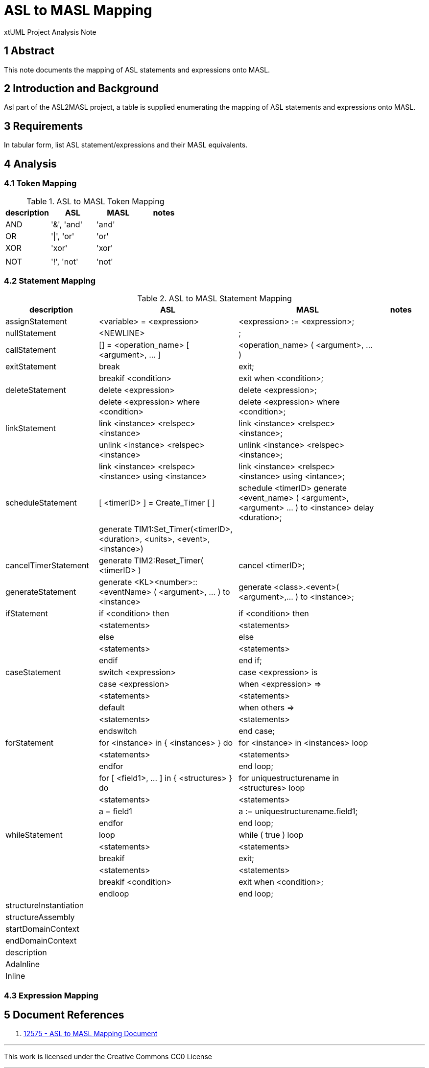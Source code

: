 = ASL to MASL Mapping

xtUML Project Analysis Note

== 1 Abstract

This note documents the mapping of ASL statements and expressions onto MASL.

== 2 Introduction and Background

Asl part of the ASL2MASL project, a table is supplied enumerating the
mapping of ASL statements and expressions onto MASL.

== 3 Requirements

In tabular form, list ASL statement/expressions and their MASL
equivalents.

== 4 Analysis

=== 4.1 Token Mapping

.ASL to MASL Token Mapping
[options="header"]
|===
| description  | ASL        | MASL   | notes
| AND          | '&', 'and' | 'and'  |
| OR           | '\|', 'or' | 'or'   |
| XOR          | 'xor'      | 'xor'  |
|              |            |        |
| NOT          | '!', 'not' | 'not'  |
|===

=== 4.2 Statement Mapping

.ASL to MASL Statement Mapping
[cols="2,3a,3a,1",options="header"]
|===
| description            | ASL                                                   | MASL                                                  | notes
| assignStatement        | <variable> = <expression>                             | <expression> := <expression>;                         |
| nullStatement          | <NEWLINE>                                             | ;                                                     |
| callStatement          | [] = <operation_name> [ <argument>, ... ]             | <operation_name> ( <argument>, ... )                  |
| exitStatement          | break                                                 | exit;                                                 |
|                        | breakif <condition>                                   | exit when <condition>;                                |
| deleteStatement        | delete <expression>                                   | delete <expression>;                                  |
|                        | delete <expression> where <condition>                 | delete <expression> where <condition>;                |
| linkStatement          | link <instance> <relspec> <instance>                  | link <instance> <relspec> <instance>;                 |
|                        | unlink <instance> <relspec> <instance>                | unlink <instance> <relspec> <instance>;               |
|                        | link <instance> <relspec> <instance> using <instance> | link <instance> <relspec> <instance> using <intance>; |
| scheduleStatement      | [ <timerID> ] = Create_Timer [ ]                      | schedule <timerID> generate <event_name> ( <argument>, <argument> ... ) to <instance> delay <duration>; |
|                        | generate TIM1:Set_Timer(<timerID>, <duration>, <units>, <event>, <instance>) |                                |
| cancelTimerStatement   | generate TIM2:Reset_Timer( <timerID> )                | cancel <timerID>;                                     |
| generateStatement      | generate <KL><number>::<eventName> ( <argument>, ... ) to <instance> | generate <class>.<event>( <argument>,... ) to <instance>; |
| ifStatement            | if <condition> then                                   | if <condition> then                                   |
|                        |   <statements>                                        |   <statements>                                        |
|                        | else                                                  | else                                                  |
|                        |   <statements>                                        |   <statements>                                        |
|                        | endif                                                 | end if;                                               |
| caseStatement          | switch <expression>                                   | case <expression> is                                  |
|                        |   case <expression>                                   |   when <expression> =>                                |
|                        |     <statements>                                      |     <statements>                                      |
|                        |   default                                             |   when others  =>                                |
|                        |     <statements>                                      |     <statements>                                      |
|                        | endswitch                                             | end case;                                             |
| forStatement           | for <instance> in { <instances> } do                  | for <instance> in <instances> loop                    |
|                        |   <statements>                                        |   <statements>                                        |
|                        | endfor                                                | end loop;                                             |
|                        | for [ <field1>, ... ] in { <structures> } do          | for uniquestructurename in <structures> loop          |
|                        |   <statements>                                        |   <statements>                                        |
|                        |   a = field1                                          |   a := uniquestructurename.field1;                    |
|                        | endfor                                                | end loop;                                             |
| whileStatement         | loop                                                  | while ( true ) loop                                   |
|                        |   <statements>                                        |   <statements>                                        |
|                        |   breakif                                             |   exit;                                               |
|                        |   <statements>                                        |   <statements>                                        |
|                        |   breakif <condition>                                 |   exit when <condition>;                              |
|                        | endloop                                               | end loop;                                             |
| structureInstantiation |                                                       |                                                       |
| structureAssembly      |                                                       |                                                       |
| startDomainContext     |                                                       |                                                       |
| endDomainContext       |                                                       |                                                       |
| description            |                                                       |                                                       |
| AdaInline              |                                                       |                                                       |
| Inline                 |                                                       |                                                       |

|===

=== 4.3 Expression Mapping

== 5 Document References

. [[dr-1]] https://support.onefact.net/issues/12575[12575 - ASL to MASL Mapping Document]

---

This work is licensed under the Creative Commons CC0 License

---
